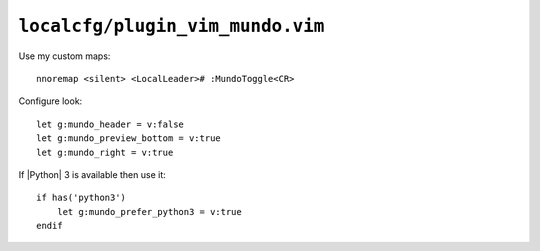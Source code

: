 ``localcfg/plugin_vim_mundo.vim``
=================================

Use my custom maps::

    nnoremap <silent> <LocalLeader># :MundoToggle<CR>

Configure look::

    let g:mundo_header = v:false
    let g:mundo_preview_bottom = v:true
    let g:mundo_right = v:true

If |Python| 3 is available then use it::

    if has('python3')
        let g:mundo_prefer_python3 = v:true
    endif

